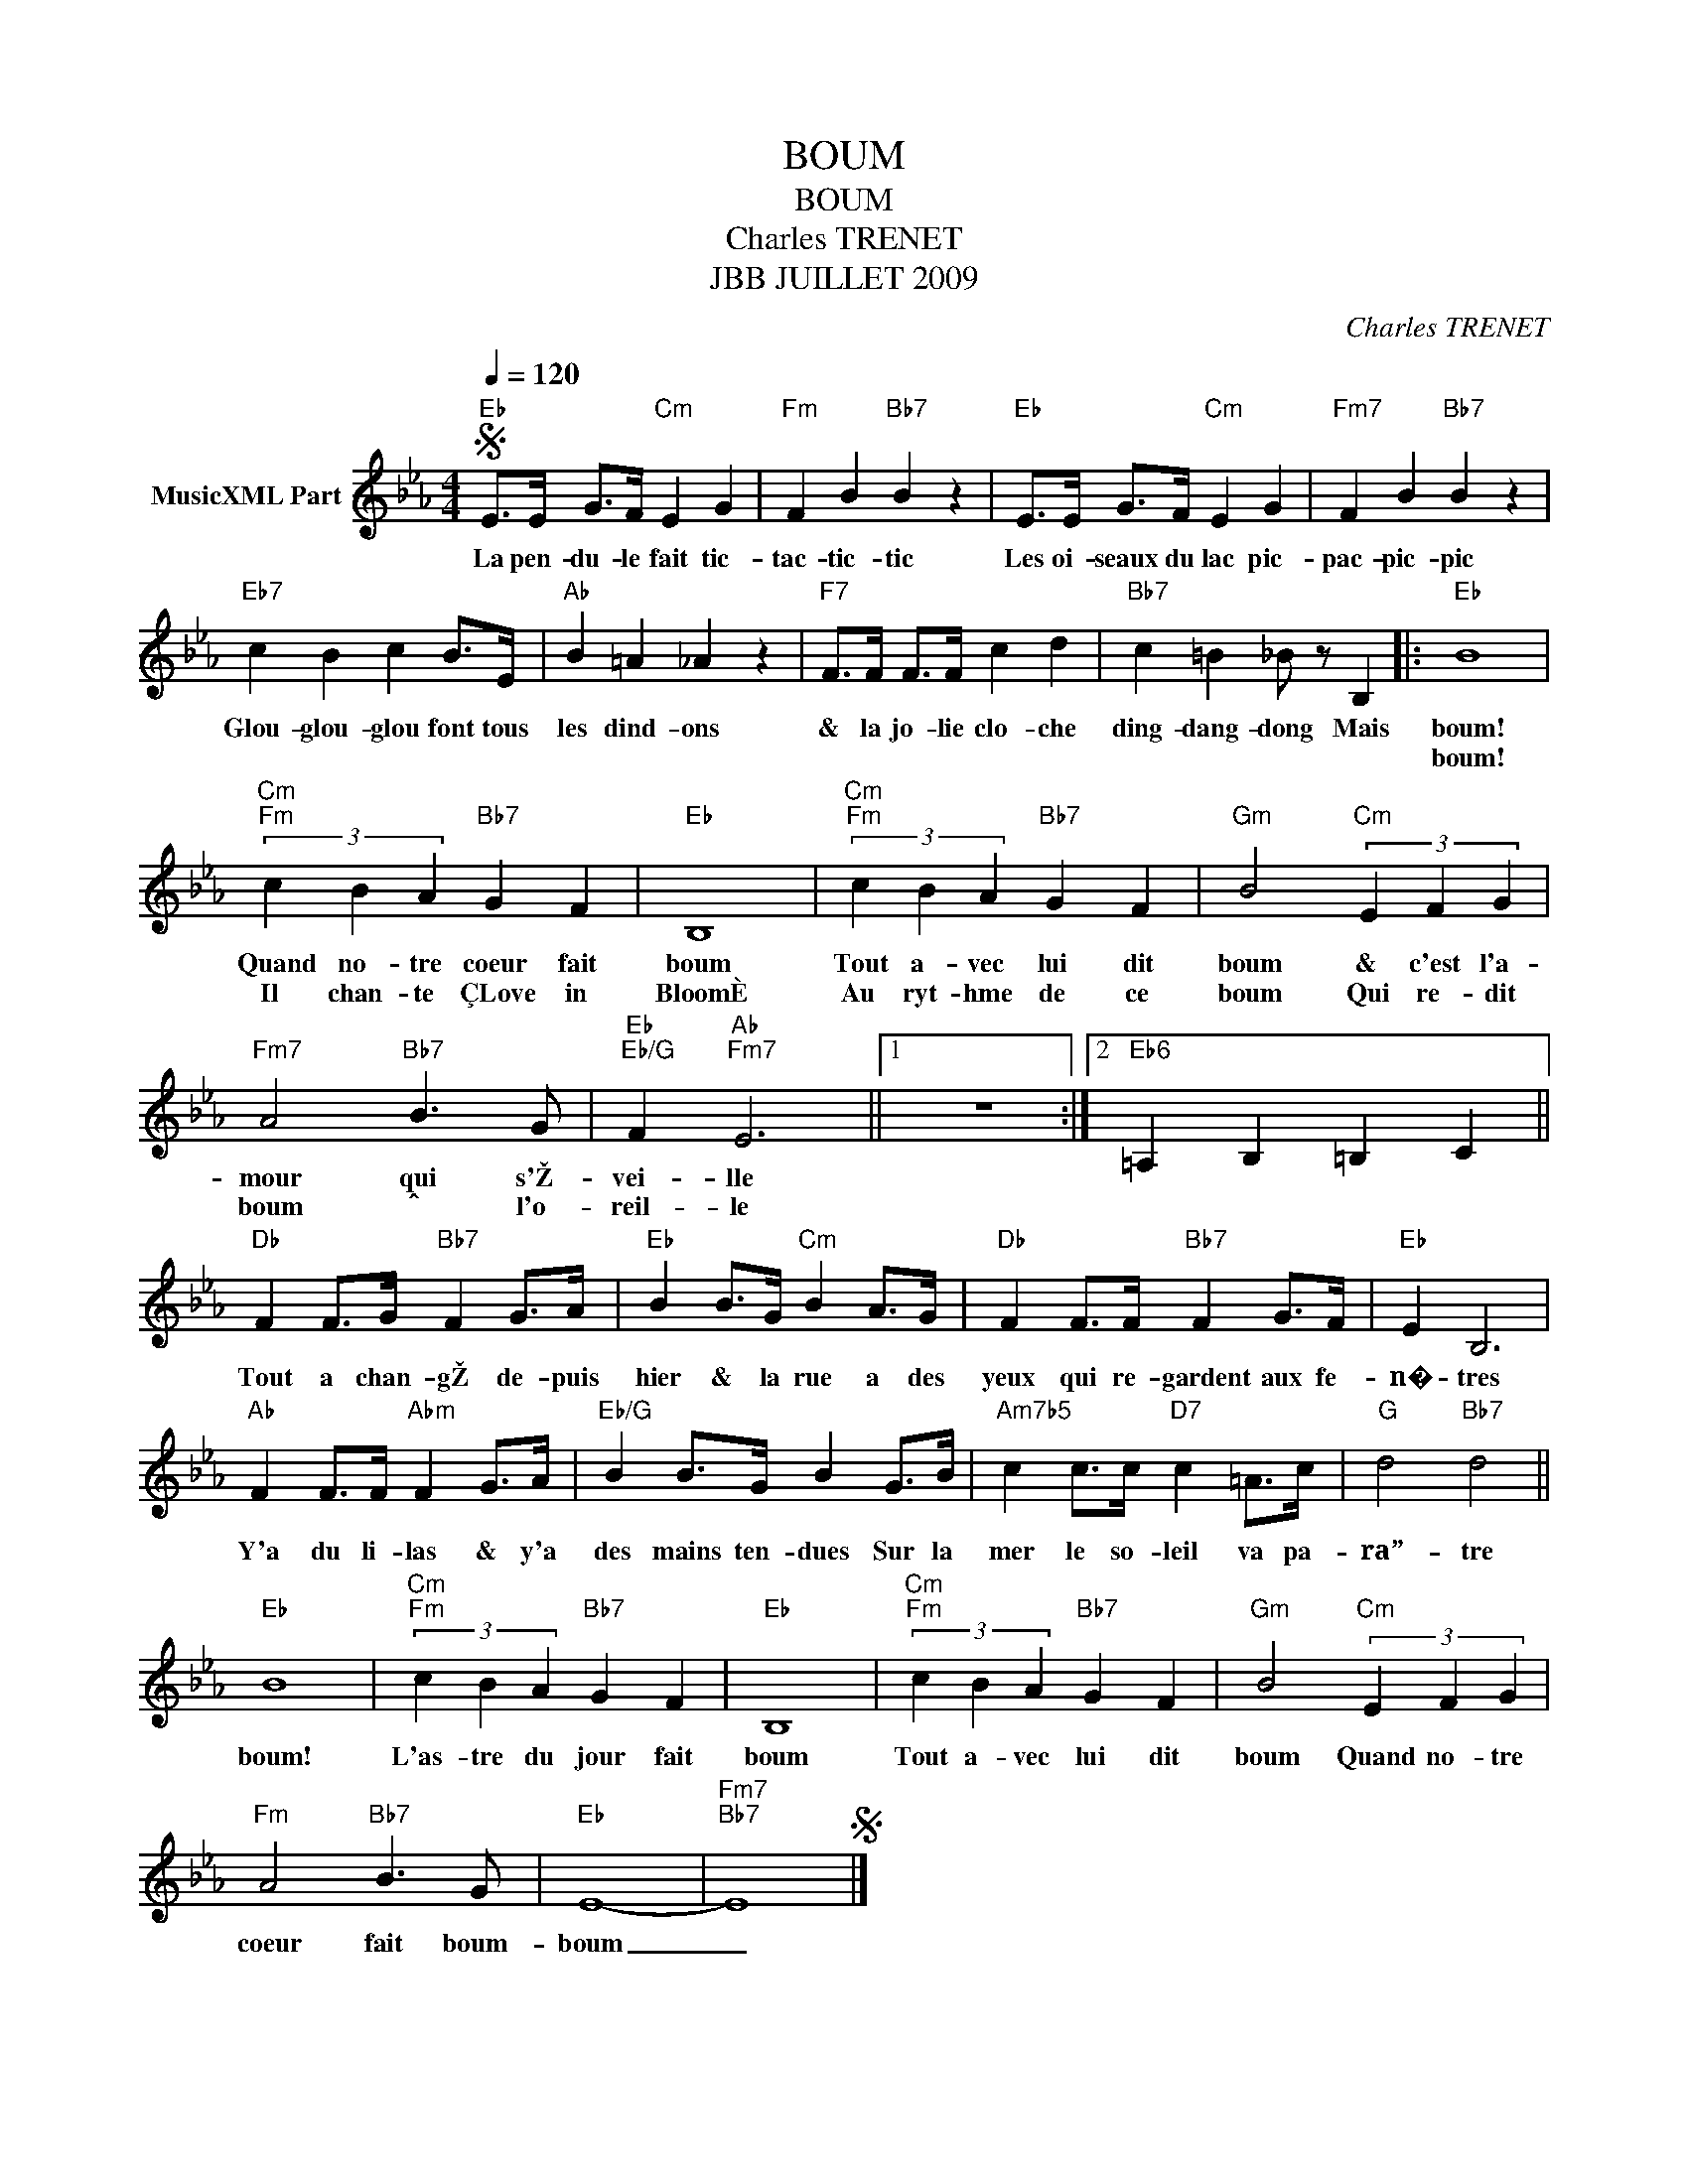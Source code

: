 X:1
T:BOUM
T:BOUM
T:Charles TRENET
T:JBB JUILLET 2009
C:Charles TRENET
Z:All Rights Reserved
L:1/4
Q:1/4=120
M:4/4
K:Eb
V:1 treble nm="MusicXML Part"
%%MIDI program 0
V:1
S"Eb" E/>E/ G/>F/"Cm" E G |"Fm" F B"Bb7" B z |"Eb" E/>E/ G/>F/"Cm" E G |"Fm7" F B"Bb7" B z | %4
w: La pen- du- le fait tic-|tac- tic- tic|Les oi- seaux du lac pic-|pac- pic- pic|
w: ||||
"Eb7" c B c B/>E/ |"Ab" B =A _A z |"F7" F/>F/ F/>F/ c d |"Bb7" c =B _B/ z/ B, |:"Eb" B4 | %9
w: Glou- glou- glou font tous|les dind- ons|& la jo- lie clo- che|ding- dang- dong Mais|boum!|
w: ||||boum!|
"Cm""Fm" (3c B A"Bb7" G F |"Eb" B,4 |"Cm""Fm" (3c B A"Bb7" G F |"Gm" B2"Cm" (3E F G | %13
w: Quand no- tre coeur fait|boum|Tout a- vec lui dit|boum & c'est l'a-|
w: Il chan- te ÇLove in|BloomÈ|Au ryt- hme de ce|boum Qui re- dit|
"Fm7" A2"Bb7" B3/2 G/ |"Eb""Eb/G" F"Ab""Fm7" E3 ||1 z4 :|2"Eb6" =A, B, =B, C || %17
w: mour qui s'Ž-|vei- lle|||
w: boum ˆ l'o-|reil- le|||
"Db" F F/>G/"Bb7" F G/>A/ |"Eb" B B/>G/"Cm" B A/>G/ |"Db" F F/>F/"Bb7" F G/>F/ |"Eb" E B,3 | %21
w: Tout a chan- gŽ de- puis|hier & la rue a des|yeux qui re- gardent aux fe-|n�- tres|
w: ||||
"Ab" F F/>F/"Abm" F G/>A/ |"Eb/G" B B/>G/ B G/>B/ |"Am7b5" c c/>c/"D7" c =A/>c/ |"G" d2"Bb7" d2 || %25
w: Y'a du li- las & y'a|des mains ten- dues Sur la|mer le so- leil va pa-|ra”- tre|
w: ||||
"Eb" B4 |"Cm""Fm" (3c B A"Bb7" G F |"Eb" B,4 |"Cm""Fm" (3c B A"Bb7" G F |"Gm" B2"Cm" (3E F G | %30
w: boum!|L'as- tre du jour fait|boum|Tout a- vec lui dit|boum Quand no- tre|
w: |||||
"Fm" A2"Bb7" B3/2 G/ |"Eb" E4- |"Fm7""Bb7" E4S |] %33
w: coeur fait boum-|boum|_|
w: |||

